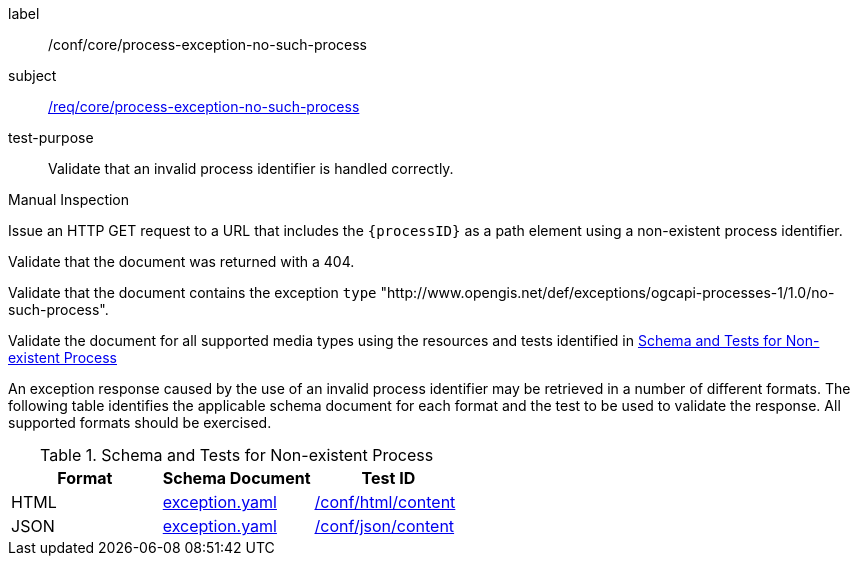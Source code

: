 [[ats_core_process-exception-no-such-process]]
[abstract_test]
====
[%metadata]
label:: /conf/core/process-exception-no-such-process
subject:: <<req_core_process-exception-no-such-process,/req/core/process-exception-no-such-process>>
test-purpose:: Validate that an invalid process identifier is handled correctly.

[.component,class=test method type]
--
Manual Inspection
--

[.component,class=test method]
=====

[.component,class=step]
--
Issue an HTTP GET request to a URL that includes the `{processID}` as a path element using a non-existent process identifier.
--

[.component,class=step]
--
Validate that the document was returned with a 404.
--

[.component,class=step]
--
Validate that the document contains the exception `type` "http://www.opengis.net/def/exceptions/ogcapi-processes-1/1.0/no-such-process".
--

[.component,class=step]
--
Validate the document for all supported media types using the resources and tests identified in <<no-such-process>>
--
=====

An exception response caused by the use of an invalid process identifier may be retrieved in a number of different formats. The following table identifies the applicable schema document for each format and the test to be used to validate the response. All supported formats should be exercised.
====

[[no-such-process]]
.Schema and Tests for Non-existent Process
[cols="3",options="header"]
|===
|Format |Schema Document |Test ID
|HTML |link:http://schemas.opengis.net/ogcapi/processes/part1/1.0/openapi/schemas/exception.yaml[exception.yaml] |<<ats_html_content,/conf/html/content>>
|JSON |link:http://schemas.opengis.net/ogcapi/processes/part1/1.0/openapi/schemas/exception.yaml[exception.yaml] |<<ats_json_content,/conf/json/content>>
|===

